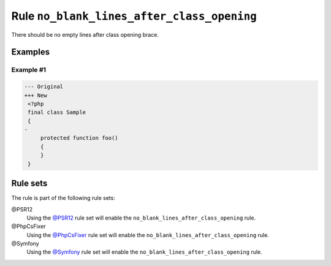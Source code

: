 ===========================================
Rule ``no_blank_lines_after_class_opening``
===========================================

There should be no empty lines after class opening brace.

Examples
--------

Example #1
~~~~~~~~~~

.. code-block:: diff

   --- Original
   +++ New
    <?php
    final class Sample
    {
   -
        protected function foo()
        {
        }
    }

Rule sets
---------

The rule is part of the following rule sets:

@PSR12
  Using the `@PSR12 <./../../ruleSets/PSR12.rst>`_ rule set will enable the ``no_blank_lines_after_class_opening`` rule.

@PhpCsFixer
  Using the `@PhpCsFixer <./../../ruleSets/PhpCsFixer.rst>`_ rule set will enable the ``no_blank_lines_after_class_opening`` rule.

@Symfony
  Using the `@Symfony <./../../ruleSets/Symfony.rst>`_ rule set will enable the ``no_blank_lines_after_class_opening`` rule.
